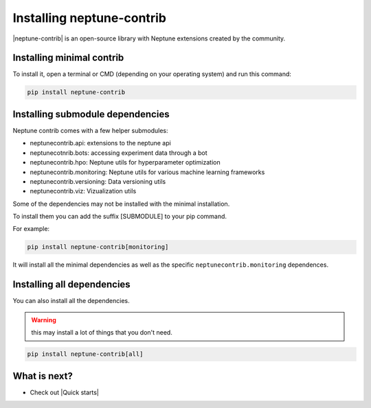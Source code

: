 Installing neptune-contrib
==========================

|neptune-contrib| is an open-source library with Neptune extensions created by the community.

Installing minimal contrib
--------------------------

To install it, open a terminal or CMD (depending on your operating system) and run this command:

.. code:: bash

    pip install neptune-contrib

Installing submodule dependencies
---------------------------------

Neptune contrib comes with a few helper submodules:

- neptunecontrib.api: extensions to the neptune api
- neptunecotnrib.bots: accessing experiment data through a bot
- neptunecontrib.hpo: Neptune utils for hyperparameter optimization
- neptunecontrib.monitoring: Neptune utils for various machine learning frameworks
- neptunecontrib.versioning: Data versioning utils
- neptunecontrib.viz: Vizualization utils

Some of the dependencies may not be installed with the minimal installation.

To install them you can add the suffix [SUBMODULE] to your pip command.

For example:

.. code:: bash

    pip install neptune-contrib[monitoring]

It will install all the minimal dependencies as well as the specific ``neptunecontrib.monitoring`` dependences.

Installing all dependencies
---------------------------

You can also install all the dependencies.

.. warning:: this may install a lot of things that you don't need.

.. code:: bash

    pip install neptune-contrib[all]


What is next?
-------------

- Check out |Quick starts|

.. |Quick starts| raw:: html

    <a href="/getting-started/quick-starts/index.html">Quick Starts</a>

.. |neptune-contrib| raw:: html

    <a href="https://github.com/neptune-ai/neptune-contrib" target="_blank">neptune-contrib</a>
